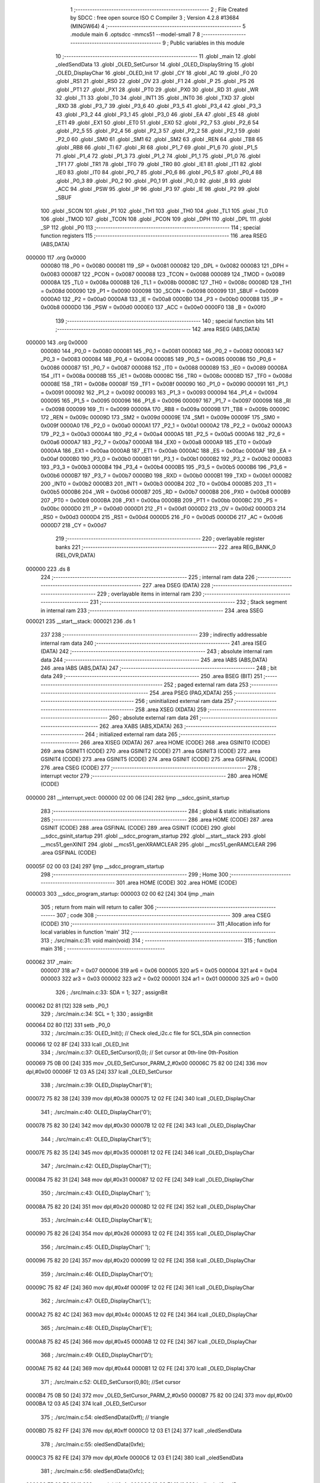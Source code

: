                                       1 ;--------------------------------------------------------
                                      2 ; File Created by SDCC : free open source ISO C Compiler 
                                      3 ; Version 4.2.8 #13684 (MINGW64)
                                      4 ;--------------------------------------------------------
                                      5 	.module main
                                      6 	.optsdcc -mmcs51 --model-small
                                      7 	
                                      8 ;--------------------------------------------------------
                                      9 ; Public variables in this module
                                     10 ;--------------------------------------------------------
                                     11 	.globl _main
                                     12 	.globl _oledSendData
                                     13 	.globl _OLED_SetCursor
                                     14 	.globl _OLED_DisplayString
                                     15 	.globl _OLED_DisplayChar
                                     16 	.globl _OLED_Init
                                     17 	.globl _CY
                                     18 	.globl _AC
                                     19 	.globl _F0
                                     20 	.globl _RS1
                                     21 	.globl _RS0
                                     22 	.globl _OV
                                     23 	.globl _F1
                                     24 	.globl _P
                                     25 	.globl _PS
                                     26 	.globl _PT1
                                     27 	.globl _PX1
                                     28 	.globl _PT0
                                     29 	.globl _PX0
                                     30 	.globl _RD
                                     31 	.globl _WR
                                     32 	.globl _T1
                                     33 	.globl _T0
                                     34 	.globl _INT1
                                     35 	.globl _INT0
                                     36 	.globl _TXD
                                     37 	.globl _RXD
                                     38 	.globl _P3_7
                                     39 	.globl _P3_6
                                     40 	.globl _P3_5
                                     41 	.globl _P3_4
                                     42 	.globl _P3_3
                                     43 	.globl _P3_2
                                     44 	.globl _P3_1
                                     45 	.globl _P3_0
                                     46 	.globl _EA
                                     47 	.globl _ES
                                     48 	.globl _ET1
                                     49 	.globl _EX1
                                     50 	.globl _ET0
                                     51 	.globl _EX0
                                     52 	.globl _P2_7
                                     53 	.globl _P2_6
                                     54 	.globl _P2_5
                                     55 	.globl _P2_4
                                     56 	.globl _P2_3
                                     57 	.globl _P2_2
                                     58 	.globl _P2_1
                                     59 	.globl _P2_0
                                     60 	.globl _SM0
                                     61 	.globl _SM1
                                     62 	.globl _SM2
                                     63 	.globl _REN
                                     64 	.globl _TB8
                                     65 	.globl _RB8
                                     66 	.globl _TI
                                     67 	.globl _RI
                                     68 	.globl _P1_7
                                     69 	.globl _P1_6
                                     70 	.globl _P1_5
                                     71 	.globl _P1_4
                                     72 	.globl _P1_3
                                     73 	.globl _P1_2
                                     74 	.globl _P1_1
                                     75 	.globl _P1_0
                                     76 	.globl _TF1
                                     77 	.globl _TR1
                                     78 	.globl _TF0
                                     79 	.globl _TR0
                                     80 	.globl _IE1
                                     81 	.globl _IT1
                                     82 	.globl _IE0
                                     83 	.globl _IT0
                                     84 	.globl _P0_7
                                     85 	.globl _P0_6
                                     86 	.globl _P0_5
                                     87 	.globl _P0_4
                                     88 	.globl _P0_3
                                     89 	.globl _P0_2
                                     90 	.globl _P0_1
                                     91 	.globl _P0_0
                                     92 	.globl _B
                                     93 	.globl _ACC
                                     94 	.globl _PSW
                                     95 	.globl _IP
                                     96 	.globl _P3
                                     97 	.globl _IE
                                     98 	.globl _P2
                                     99 	.globl _SBUF
                                    100 	.globl _SCON
                                    101 	.globl _P1
                                    102 	.globl _TH1
                                    103 	.globl _TH0
                                    104 	.globl _TL1
                                    105 	.globl _TL0
                                    106 	.globl _TMOD
                                    107 	.globl _TCON
                                    108 	.globl _PCON
                                    109 	.globl _DPH
                                    110 	.globl _DPL
                                    111 	.globl _SP
                                    112 	.globl _P0
                                    113 ;--------------------------------------------------------
                                    114 ; special function registers
                                    115 ;--------------------------------------------------------
                                    116 	.area RSEG    (ABS,DATA)
      000000                        117 	.org 0x0000
                           000080   118 _P0	=	0x0080
                           000081   119 _SP	=	0x0081
                           000082   120 _DPL	=	0x0082
                           000083   121 _DPH	=	0x0083
                           000087   122 _PCON	=	0x0087
                           000088   123 _TCON	=	0x0088
                           000089   124 _TMOD	=	0x0089
                           00008A   125 _TL0	=	0x008a
                           00008B   126 _TL1	=	0x008b
                           00008C   127 _TH0	=	0x008c
                           00008D   128 _TH1	=	0x008d
                           000090   129 _P1	=	0x0090
                           000098   130 _SCON	=	0x0098
                           000099   131 _SBUF	=	0x0099
                           0000A0   132 _P2	=	0x00a0
                           0000A8   133 _IE	=	0x00a8
                           0000B0   134 _P3	=	0x00b0
                           0000B8   135 _IP	=	0x00b8
                           0000D0   136 _PSW	=	0x00d0
                           0000E0   137 _ACC	=	0x00e0
                           0000F0   138 _B	=	0x00f0
                                    139 ;--------------------------------------------------------
                                    140 ; special function bits
                                    141 ;--------------------------------------------------------
                                    142 	.area RSEG    (ABS,DATA)
      000000                        143 	.org 0x0000
                           000080   144 _P0_0	=	0x0080
                           000081   145 _P0_1	=	0x0081
                           000082   146 _P0_2	=	0x0082
                           000083   147 _P0_3	=	0x0083
                           000084   148 _P0_4	=	0x0084
                           000085   149 _P0_5	=	0x0085
                           000086   150 _P0_6	=	0x0086
                           000087   151 _P0_7	=	0x0087
                           000088   152 _IT0	=	0x0088
                           000089   153 _IE0	=	0x0089
                           00008A   154 _IT1	=	0x008a
                           00008B   155 _IE1	=	0x008b
                           00008C   156 _TR0	=	0x008c
                           00008D   157 _TF0	=	0x008d
                           00008E   158 _TR1	=	0x008e
                           00008F   159 _TF1	=	0x008f
                           000090   160 _P1_0	=	0x0090
                           000091   161 _P1_1	=	0x0091
                           000092   162 _P1_2	=	0x0092
                           000093   163 _P1_3	=	0x0093
                           000094   164 _P1_4	=	0x0094
                           000095   165 _P1_5	=	0x0095
                           000096   166 _P1_6	=	0x0096
                           000097   167 _P1_7	=	0x0097
                           000098   168 _RI	=	0x0098
                           000099   169 _TI	=	0x0099
                           00009A   170 _RB8	=	0x009a
                           00009B   171 _TB8	=	0x009b
                           00009C   172 _REN	=	0x009c
                           00009D   173 _SM2	=	0x009d
                           00009E   174 _SM1	=	0x009e
                           00009F   175 _SM0	=	0x009f
                           0000A0   176 _P2_0	=	0x00a0
                           0000A1   177 _P2_1	=	0x00a1
                           0000A2   178 _P2_2	=	0x00a2
                           0000A3   179 _P2_3	=	0x00a3
                           0000A4   180 _P2_4	=	0x00a4
                           0000A5   181 _P2_5	=	0x00a5
                           0000A6   182 _P2_6	=	0x00a6
                           0000A7   183 _P2_7	=	0x00a7
                           0000A8   184 _EX0	=	0x00a8
                           0000A9   185 _ET0	=	0x00a9
                           0000AA   186 _EX1	=	0x00aa
                           0000AB   187 _ET1	=	0x00ab
                           0000AC   188 _ES	=	0x00ac
                           0000AF   189 _EA	=	0x00af
                           0000B0   190 _P3_0	=	0x00b0
                           0000B1   191 _P3_1	=	0x00b1
                           0000B2   192 _P3_2	=	0x00b2
                           0000B3   193 _P3_3	=	0x00b3
                           0000B4   194 _P3_4	=	0x00b4
                           0000B5   195 _P3_5	=	0x00b5
                           0000B6   196 _P3_6	=	0x00b6
                           0000B7   197 _P3_7	=	0x00b7
                           0000B0   198 _RXD	=	0x00b0
                           0000B1   199 _TXD	=	0x00b1
                           0000B2   200 _INT0	=	0x00b2
                           0000B3   201 _INT1	=	0x00b3
                           0000B4   202 _T0	=	0x00b4
                           0000B5   203 _T1	=	0x00b5
                           0000B6   204 _WR	=	0x00b6
                           0000B7   205 _RD	=	0x00b7
                           0000B8   206 _PX0	=	0x00b8
                           0000B9   207 _PT0	=	0x00b9
                           0000BA   208 _PX1	=	0x00ba
                           0000BB   209 _PT1	=	0x00bb
                           0000BC   210 _PS	=	0x00bc
                           0000D0   211 _P	=	0x00d0
                           0000D1   212 _F1	=	0x00d1
                           0000D2   213 _OV	=	0x00d2
                           0000D3   214 _RS0	=	0x00d3
                           0000D4   215 _RS1	=	0x00d4
                           0000D5   216 _F0	=	0x00d5
                           0000D6   217 _AC	=	0x00d6
                           0000D7   218 _CY	=	0x00d7
                                    219 ;--------------------------------------------------------
                                    220 ; overlayable register banks
                                    221 ;--------------------------------------------------------
                                    222 	.area REG_BANK_0	(REL,OVR,DATA)
      000000                        223 	.ds 8
                                    224 ;--------------------------------------------------------
                                    225 ; internal ram data
                                    226 ;--------------------------------------------------------
                                    227 	.area DSEG    (DATA)
                                    228 ;--------------------------------------------------------
                                    229 ; overlayable items in internal ram
                                    230 ;--------------------------------------------------------
                                    231 ;--------------------------------------------------------
                                    232 ; Stack segment in internal ram
                                    233 ;--------------------------------------------------------
                                    234 	.area SSEG
      000021                        235 __start__stack:
      000021                        236 	.ds	1
                                    237 
                                    238 ;--------------------------------------------------------
                                    239 ; indirectly addressable internal ram data
                                    240 ;--------------------------------------------------------
                                    241 	.area ISEG    (DATA)
                                    242 ;--------------------------------------------------------
                                    243 ; absolute internal ram data
                                    244 ;--------------------------------------------------------
                                    245 	.area IABS    (ABS,DATA)
                                    246 	.area IABS    (ABS,DATA)
                                    247 ;--------------------------------------------------------
                                    248 ; bit data
                                    249 ;--------------------------------------------------------
                                    250 	.area BSEG    (BIT)
                                    251 ;--------------------------------------------------------
                                    252 ; paged external ram data
                                    253 ;--------------------------------------------------------
                                    254 	.area PSEG    (PAG,XDATA)
                                    255 ;--------------------------------------------------------
                                    256 ; uninitialized external ram data
                                    257 ;--------------------------------------------------------
                                    258 	.area XSEG    (XDATA)
                                    259 ;--------------------------------------------------------
                                    260 ; absolute external ram data
                                    261 ;--------------------------------------------------------
                                    262 	.area XABS    (ABS,XDATA)
                                    263 ;--------------------------------------------------------
                                    264 ; initialized external ram data
                                    265 ;--------------------------------------------------------
                                    266 	.area XISEG   (XDATA)
                                    267 	.area HOME    (CODE)
                                    268 	.area GSINIT0 (CODE)
                                    269 	.area GSINIT1 (CODE)
                                    270 	.area GSINIT2 (CODE)
                                    271 	.area GSINIT3 (CODE)
                                    272 	.area GSINIT4 (CODE)
                                    273 	.area GSINIT5 (CODE)
                                    274 	.area GSINIT  (CODE)
                                    275 	.area GSFINAL (CODE)
                                    276 	.area CSEG    (CODE)
                                    277 ;--------------------------------------------------------
                                    278 ; interrupt vector
                                    279 ;--------------------------------------------------------
                                    280 	.area HOME    (CODE)
      000000                        281 __interrupt_vect:
      000000 02 00 06         [24]  282 	ljmp	__sdcc_gsinit_startup
                                    283 ;--------------------------------------------------------
                                    284 ; global & static initialisations
                                    285 ;--------------------------------------------------------
                                    286 	.area HOME    (CODE)
                                    287 	.area GSINIT  (CODE)
                                    288 	.area GSFINAL (CODE)
                                    289 	.area GSINIT  (CODE)
                                    290 	.globl __sdcc_gsinit_startup
                                    291 	.globl __sdcc_program_startup
                                    292 	.globl __start__stack
                                    293 	.globl __mcs51_genXINIT
                                    294 	.globl __mcs51_genXRAMCLEAR
                                    295 	.globl __mcs51_genRAMCLEAR
                                    296 	.area GSFINAL (CODE)
      00005F 02 00 03         [24]  297 	ljmp	__sdcc_program_startup
                                    298 ;--------------------------------------------------------
                                    299 ; Home
                                    300 ;--------------------------------------------------------
                                    301 	.area HOME    (CODE)
                                    302 	.area HOME    (CODE)
      000003                        303 __sdcc_program_startup:
      000003 02 00 62         [24]  304 	ljmp	_main
                                    305 ;	return from main will return to caller
                                    306 ;--------------------------------------------------------
                                    307 ; code
                                    308 ;--------------------------------------------------------
                                    309 	.area CSEG    (CODE)
                                    310 ;------------------------------------------------------------
                                    311 ;Allocation info for local variables in function 'main'
                                    312 ;------------------------------------------------------------
                                    313 ;	./src/main.c:31: void main(void)
                                    314 ;	-----------------------------------------
                                    315 ;	 function main
                                    316 ;	-----------------------------------------
      000062                        317 _main:
                           000007   318 	ar7 = 0x07
                           000006   319 	ar6 = 0x06
                           000005   320 	ar5 = 0x05
                           000004   321 	ar4 = 0x04
                           000003   322 	ar3 = 0x03
                           000002   323 	ar2 = 0x02
                           000001   324 	ar1 = 0x01
                           000000   325 	ar0 = 0x00
                                    326 ;	./src/main.c:33: SDA = 1;
                                    327 ;	assignBit
      000062 D2 81            [12]  328 	setb	_P0_1
                                    329 ;	./src/main.c:34: SCL = 1;
                                    330 ;	assignBit
      000064 D2 80            [12]  331 	setb	_P0_0
                                    332 ;	./src/main.c:35: OLED_Init();		  // Check oled_i2c.c file for SCL,SDA pin connection
      000066 12 02 8F         [24]  333 	lcall	_OLED_Init
                                    334 ;	./src/main.c:37: OLED_SetCursor(0,0);  // Set cursor at 0th-line 0th-Position
      000069 75 0B 00         [24]  335 	mov	_OLED_SetCursor_PARM_2,#0x00
      00006C 75 82 00         [24]  336 	mov	dpl,#0x00
      00006F 12 03 A5         [24]  337 	lcall	_OLED_SetCursor
                                    338 ;	./src/main.c:39: OLED_DisplayChar('8');
      000072 75 82 38         [24]  339 	mov	dpl,#0x38
      000075 12 02 FE         [24]  340 	lcall	_OLED_DisplayChar
                                    341 ;	./src/main.c:40: OLED_DisplayChar('0');
      000078 75 82 30         [24]  342 	mov	dpl,#0x30
      00007B 12 02 FE         [24]  343 	lcall	_OLED_DisplayChar
                                    344 ;	./src/main.c:41: OLED_DisplayChar('5');
      00007E 75 82 35         [24]  345 	mov	dpl,#0x35
      000081 12 02 FE         [24]  346 	lcall	_OLED_DisplayChar
                                    347 ;	./src/main.c:42: OLED_DisplayChar('1');
      000084 75 82 31         [24]  348 	mov	dpl,#0x31
      000087 12 02 FE         [24]  349 	lcall	_OLED_DisplayChar
                                    350 ;	./src/main.c:43: OLED_DisplayChar(' ');
      00008A 75 82 20         [24]  351 	mov	dpl,#0x20
      00008D 12 02 FE         [24]  352 	lcall	_OLED_DisplayChar
                                    353 ;	./src/main.c:44: OLED_DisplayChar('&');
      000090 75 82 26         [24]  354 	mov	dpl,#0x26
      000093 12 02 FE         [24]  355 	lcall	_OLED_DisplayChar
                                    356 ;	./src/main.c:45: OLED_DisplayChar(' ');
      000096 75 82 20         [24]  357 	mov	dpl,#0x20
      000099 12 02 FE         [24]  358 	lcall	_OLED_DisplayChar
                                    359 ;	./src/main.c:46: OLED_DisplayChar('O');
      00009C 75 82 4F         [24]  360 	mov	dpl,#0x4f
      00009F 12 02 FE         [24]  361 	lcall	_OLED_DisplayChar
                                    362 ;	./src/main.c:47: OLED_DisplayChar('L');
      0000A2 75 82 4C         [24]  363 	mov	dpl,#0x4c
      0000A5 12 02 FE         [24]  364 	lcall	_OLED_DisplayChar
                                    365 ;	./src/main.c:48: OLED_DisplayChar('E');
      0000A8 75 82 45         [24]  366 	mov	dpl,#0x45
      0000AB 12 02 FE         [24]  367 	lcall	_OLED_DisplayChar
                                    368 ;	./src/main.c:49: OLED_DisplayChar('D');
      0000AE 75 82 44         [24]  369 	mov	dpl,#0x44
      0000B1 12 02 FE         [24]  370 	lcall	_OLED_DisplayChar
                                    371 ;	./src/main.c:52: OLED_SetCursor(0,80); //Set cursor
      0000B4 75 0B 50         [24]  372 	mov	_OLED_SetCursor_PARM_2,#0x50
      0000B7 75 82 00         [24]  373 	mov	dpl,#0x00
      0000BA 12 03 A5         [24]  374 	lcall	_OLED_SetCursor
                                    375 ;	./src/main.c:54: oledSendData(0xff); // triangle
      0000BD 75 82 FF         [24]  376 	mov	dpl,#0xff
      0000C0 12 03 E1         [24]  377 	lcall	_oledSendData
                                    378 ;	./src/main.c:55: oledSendData(0xfe);
      0000C3 75 82 FE         [24]  379 	mov	dpl,#0xfe
      0000C6 12 03 E1         [24]  380 	lcall	_oledSendData
                                    381 ;	./src/main.c:56: oledSendData(0xfc);
      0000C9 75 82 FC         [24]  382 	mov	dpl,#0xfc
      0000CC 12 03 E1         [24]  383 	lcall	_oledSendData
                                    384 ;	./src/main.c:57: oledSendData(0xf8);
      0000CF 75 82 F8         [24]  385 	mov	dpl,#0xf8
      0000D2 12 03 E1         [24]  386 	lcall	_oledSendData
                                    387 ;	./src/main.c:58: oledSendData(0xf0);
      0000D5 75 82 F0         [24]  388 	mov	dpl,#0xf0
      0000D8 12 03 E1         [24]  389 	lcall	_oledSendData
                                    390 ;	./src/main.c:59: oledSendData(0xe0);
      0000DB 75 82 E0         [24]  391 	mov	dpl,#0xe0
      0000DE 12 03 E1         [24]  392 	lcall	_oledSendData
                                    393 ;	./src/main.c:60: oledSendData(0xc0);
      0000E1 75 82 C0         [24]  394 	mov	dpl,#0xc0
      0000E4 12 03 E1         [24]  395 	lcall	_oledSendData
                                    396 ;	./src/main.c:61: oledSendData(0x80);
      0000E7 75 82 80         [24]  397 	mov	dpl,#0x80
      0000EA 12 03 E1         [24]  398 	lcall	_oledSendData
                                    399 ;	./src/main.c:62: oledSendData(0x00); 
      0000ED 75 82 00         [24]  400 	mov	dpl,#0x00
      0000F0 12 03 E1         [24]  401 	lcall	_oledSendData
                                    402 ;	./src/main.c:64: oledSendData(0x80);
      0000F3 75 82 80         [24]  403 	mov	dpl,#0x80
      0000F6 12 03 E1         [24]  404 	lcall	_oledSendData
                                    405 ;	./src/main.c:65: oledSendData(0xff); // square
      0000F9 75 82 FF         [24]  406 	mov	dpl,#0xff
      0000FC 12 03 E1         [24]  407 	lcall	_oledSendData
                                    408 ;	./src/main.c:66: oledSendData(0xe7);
      0000FF 75 82 E7         [24]  409 	mov	dpl,#0xe7
      000102 12 03 E1         [24]  410 	lcall	_oledSendData
                                    411 ;	./src/main.c:67: oledSendData(0xc3);
      000105 75 82 C3         [24]  412 	mov	dpl,#0xc3
      000108 12 03 E1         [24]  413 	lcall	_oledSendData
                                    414 ;	./src/main.c:68: oledSendData(0x81);
      00010B 75 82 81         [24]  415 	mov	dpl,#0x81
      00010E 12 03 E1         [24]  416 	lcall	_oledSendData
                                    417 ;	./src/main.c:69: oledSendData(0x00);
      000111 75 82 00         [24]  418 	mov	dpl,#0x00
      000114 12 03 E1         [24]  419 	lcall	_oledSendData
                                    420 ;	./src/main.c:70: oledSendData(0x81);
      000117 75 82 81         [24]  421 	mov	dpl,#0x81
      00011A 12 03 E1         [24]  422 	lcall	_oledSendData
                                    423 ;	./src/main.c:71: oledSendData(0xc3);
      00011D 75 82 C3         [24]  424 	mov	dpl,#0xc3
      000120 12 03 E1         [24]  425 	lcall	_oledSendData
                                    426 ;	./src/main.c:72: oledSendData(0xe7);
      000123 75 82 E7         [24]  427 	mov	dpl,#0xe7
      000126 12 03 E1         [24]  428 	lcall	_oledSendData
                                    429 ;	./src/main.c:73: oledSendData(0xff);
      000129 75 82 FF         [24]  430 	mov	dpl,#0xff
      00012C 12 03 E1         [24]  431 	lcall	_oledSendData
                                    432 ;	./src/main.c:75: oledSendData(0x00); // triangle
      00012F 75 82 00         [24]  433 	mov	dpl,#0x00
      000132 12 03 E1         [24]  434 	lcall	_oledSendData
                                    435 ;	./src/main.c:76: oledSendData(0x80);
      000135 75 82 80         [24]  436 	mov	dpl,#0x80
      000138 12 03 E1         [24]  437 	lcall	_oledSendData
                                    438 ;	./src/main.c:77: oledSendData(0xc0);
      00013B 75 82 C0         [24]  439 	mov	dpl,#0xc0
      00013E 12 03 E1         [24]  440 	lcall	_oledSendData
                                    441 ;	./src/main.c:78: oledSendData(0xe0);
      000141 75 82 E0         [24]  442 	mov	dpl,#0xe0
      000144 12 03 E1         [24]  443 	lcall	_oledSendData
                                    444 ;	./src/main.c:79: oledSendData(0xf0);
      000147 75 82 F0         [24]  445 	mov	dpl,#0xf0
      00014A 12 03 E1         [24]  446 	lcall	_oledSendData
                                    447 ;	./src/main.c:80: oledSendData(0xf8);
      00014D 75 82 F8         [24]  448 	mov	dpl,#0xf8
      000150 12 03 E1         [24]  449 	lcall	_oledSendData
                                    450 ;	./src/main.c:81: oledSendData(0xfc);
      000153 75 82 FC         [24]  451 	mov	dpl,#0xfc
      000156 12 03 E1         [24]  452 	lcall	_oledSendData
                                    453 ;	./src/main.c:82: oledSendData(0xfe);
      000159 75 82 FE         [24]  454 	mov	dpl,#0xfe
      00015C 12 03 E1         [24]  455 	lcall	_oledSendData
                                    456 ;	./src/main.c:83: oledSendData(0xff);
      00015F 75 82 FF         [24]  457 	mov	dpl,#0xff
      000162 12 03 E1         [24]  458 	lcall	_oledSendData
                                    459 ;	./src/main.c:86: OLED_SetCursor(2,10);  //Set cursor at 2nd-line 10th-Position
      000165 75 0B 0A         [24]  460 	mov	_OLED_SetCursor_PARM_2,#0x0a
      000168 75 82 02         [24]  461 	mov	dpl,#0x02
      00016B 12 03 A5         [24]  462 	lcall	_OLED_SetCursor
                                    463 ;	./src/main.c:88: OLED_DisplayString("Lab3 Demo");	
      00016E 90 04 2A         [24]  464 	mov	dptr,#___str_0
      000171 75 F0 80         [24]  465 	mov	b,#0x80
      000174 12 03 4F         [24]  466 	lcall	_OLED_DisplayString
                                    467 ;	./src/main.c:89: OLED_SetCursor(4,20);
      000177 75 0B 14         [24]  468 	mov	_OLED_SetCursor_PARM_2,#0x14
      00017A 75 82 04         [24]  469 	mov	dpl,#0x04
      00017D 12 03 A5         [24]  470 	lcall	_OLED_SetCursor
                                    471 ;	./src/main.c:90: OLED_DisplayString("Oled Interface");
      000180 90 04 34         [24]  472 	mov	dptr,#___str_1
      000183 75 F0 80         [24]  473 	mov	b,#0x80
      000186 12 03 4F         [24]  474 	lcall	_OLED_DisplayString
                                    475 ;	./src/main.c:91: OLED_SetCursor(6,30);
      000189 75 0B 1E         [24]  476 	mov	_OLED_SetCursor_PARM_2,#0x1e
      00018C 75 82 06         [24]  477 	mov	dpl,#0x06
      00018F 12 03 A5         [24]  478 	lcall	_OLED_SetCursor
                                    479 ;	./src/main.c:92: OLED_DisplayString("Hello World!!!!!");
      000192 90 04 43         [24]  480 	mov	dptr,#___str_2
      000195 75 F0 80         [24]  481 	mov	b,#0x80
      000198 12 03 4F         [24]  482 	lcall	_OLED_DisplayString
                                    483 ;	./src/main.c:95: while(1);
      00019B                        484 00102$:
                                    485 ;	./src/main.c:96: }
      00019B 80 FE            [24]  486 	sjmp	00102$
                                    487 	.area CSEG    (CODE)
                                    488 	.area CONST   (CODE)
                                    489 	.area CONST   (CODE)
      00042A                        490 ___str_0:
      00042A 4C 61 62 33 20 44 65   491 	.ascii "Lab3 Demo"
             6D 6F
      000433 00                     492 	.db 0x00
                                    493 	.area CSEG    (CODE)
                                    494 	.area CONST   (CODE)
      000434                        495 ___str_1:
      000434 4F 6C 65 64 20 49 6E   496 	.ascii "Oled Interface"
             74 65 72 66 61 63 65
      000442 00                     497 	.db 0x00
                                    498 	.area CSEG    (CODE)
                                    499 	.area CONST   (CODE)
      000443                        500 ___str_2:
      000443 48 65 6C 6C 6F 20 57   501 	.ascii "Hello World!!!!!"
             6F 72 6C 64 21 21 21
             21 21
      000453 00                     502 	.db 0x00
                                    503 	.area CSEG    (CODE)
                                    504 	.area XINIT   (CODE)
                                    505 	.area CABS    (ABS,CODE)
